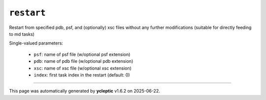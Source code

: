 .. _config_ref tasks restart:

``restart``
===========

Restart from specified pdb, psf, and (optionally) xsc files without any further modifications (suitable for directly feeding to md tasks)

Single-valued parameters:

  * ``psf``: name of psf file (w/optional psf extension)

  * ``pdb``: name of pdb file (w/optional pdb extension)

  * ``xsc``: name of xsc file (w/optional xsc extension)

  * ``index``: first task index in the restart (default: 0)



----

This page was automatically generated by **ycleptic** v1.6.2 on 2025-06-22.